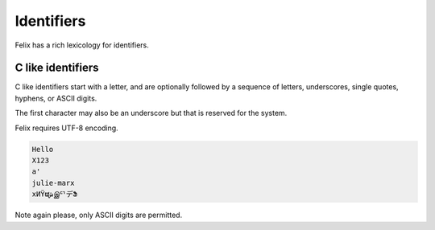 Identifiers
===========

Felix has a rich lexicology for identifiers.

C like identifiers
------------------

C like identifiers start with a letter, and are optionally
followed by a sequence of letters, underscores, single quotes,
hyphens, or ASCII digits. 

The first character may also be an underscore
but that is reserved for the system. 

Felix requires UTF-8 encoding.

.. code-block:: felix

    Hello
    X123
    a'
    julie-marx
    xИΫຜشஇᄗデՖ

Note again please, only ASCII digits are permitted.

